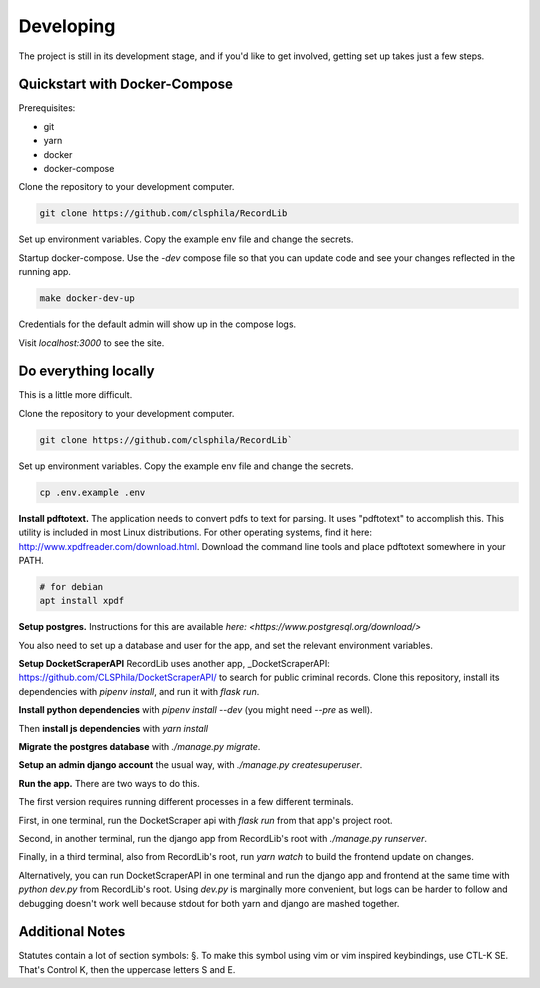 **********
Developing
**********

The project is still in its development stage, and if you'd like to get involved, getting
set up takes just a few steps.


Quickstart with Docker-Compose
==============================

Prerequisites:

- git
- yarn
- docker
- docker-compose


Clone the repository to your development computer. 

.. code-block:: bash 

    git clone https://github.com/clsphila/RecordLib

Set up environment variables. Copy the example env file and change the secrets. 


Startup docker-compose. Use the `-dev` compose file so that you can update code and see your changes
reflected in the running app.

.. code-block:: bash

    make docker-dev-up

Credentials for the default admin will show up in the compose logs. 

Visit `localhost:3000` to see the site.


Do everything locally 
=======================

This is a little more difficult.

Clone the repository to your development computer. 

.. code-block:: bash 

    git clone https://github.com/clsphila/RecordLib`

Set up environment variables. Copy the example env file and change the secrets. 


.. code-block:: bash

    cp .env.example .env

**Install pdftotext.** The application needs to convert pdfs to text for parsing. It uses "pdftotext" to 
accomplish this. This utility is included in
most Linux distributions.  For other operating systems, find it here: 
http://www.xpdfreader.com/download.html.  Download the command line tools and 
place pdftotext somewhere in your PATH.

.. code-block:: bash

    # for debian
    apt install xpdf

**Setup postgres.** Instructions for this are available `here: <https://www.postgresql.org/download/>`

You also need to set up a database and user for the app, and set the relevant environment variables.

**Setup DocketScraperAPI** RecordLib uses another app, 
_DocketScraperAPI: https://github.com/CLSPhila/DocketScraperAPI/ to search for public criminal records. 
Clone this repository, install its dependencies with `pipenv install`, and run it with `flask run`.

**Install python dependencies** with `pipenv install --dev` (you might need `--pre` as well).

Then **install js dependencies** with `yarn install`

**Migrate the postgres database** with `./manage.py migrate`.


**Setup an admin django account** the usual way, with `./manage.py createsuperuser`.


**Run the app.** There are two ways to do this. 

The first version requires running different processes in a few different terminals. 

First, in one terminal, run the DocketScraper api with `flask run` from that app's project root.

Second, in another terminal, run the django app from RecordLib's root with `./manage.py runserver`.

Finally, in a third terminal, also from RecordLib's root, run `yarn watch` to build the frontend
update on changes.

Alternatively, you can run DocketScraperAPI in one terminal and run the django app and frontend at the
same time with `python dev.py` from RecordLib's root. Using `dev.py` is marginally more convenient, but
logs can be harder to follow and debugging doesn't work well because stdout for both yarn and django are 
mashed together. 


Additional Notes
====================


Statutes contain a lot of section symbols: §. To make this symbol using vim or vim inspired keybindings, use CTL-K SE. That's Control K, then the uppercase letters S and E.


